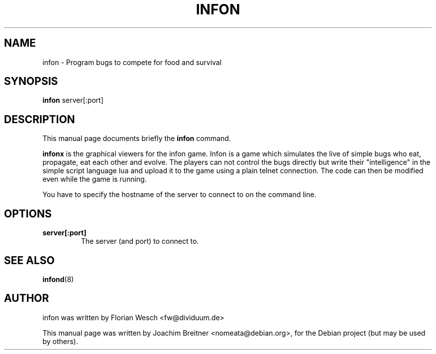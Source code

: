 .\"                                      Hey, EMACS: -*- nroff -*-
.\" First parameter, NAME, should be all caps
.\" Second parameter, SECTION, should be 1-8, maybe w/ subsection
.\" other parameters are allowed: see man(7), man(1)
.TH INFON 6 "November 21, 2006"
.\" Please adjust this date whenever revising the manpage.
.\"
.\" Some roff macros, for reference:
.\" .nh        disable hyphenation
.\" .hy        enable hyphenation
.\" .ad l      left justify
.\" .ad b      justify to both left and right margins
.\" .nf        disable filling
.\" .fi        enable filling
.\" .br        insert line break
.\" .sp <n>    insert n+1 empty lines
.\" for manpage-specific macros, see man(7)
.SH NAME
infon \- Program bugs to compete for food and survival
.SH SYNOPSIS
.B infon
.RI server[:port]
.SH DESCRIPTION
This manual page documents briefly the
.B infon
command.
.PP
\fBinfonx\fP is the graphical viewers for the infon game.
Infon is a game which simulates the live of simple bugs who eat,
propagate, eat each other and evolve. The players can not control
the bugs directly but write their "intelligence" in the simple
script language lua and upload it to the game using a plain telnet
connection. The code can then be modified even while the game
is running.

You have to specify the hostname of the server to connect to on the 
command line.

.SH OPTIONS
.TP
.B server[:port]
The server (and port) to connect to.
.SH SEE ALSO
.BR infond (8)

.SH AUTHOR
infon was written by Florian Wesch <fw@dividuum.de>
.PP
This manual page was written by Joachim Breitner <nomeata@debian.org>,
for the Debian project (but may be used by others).
